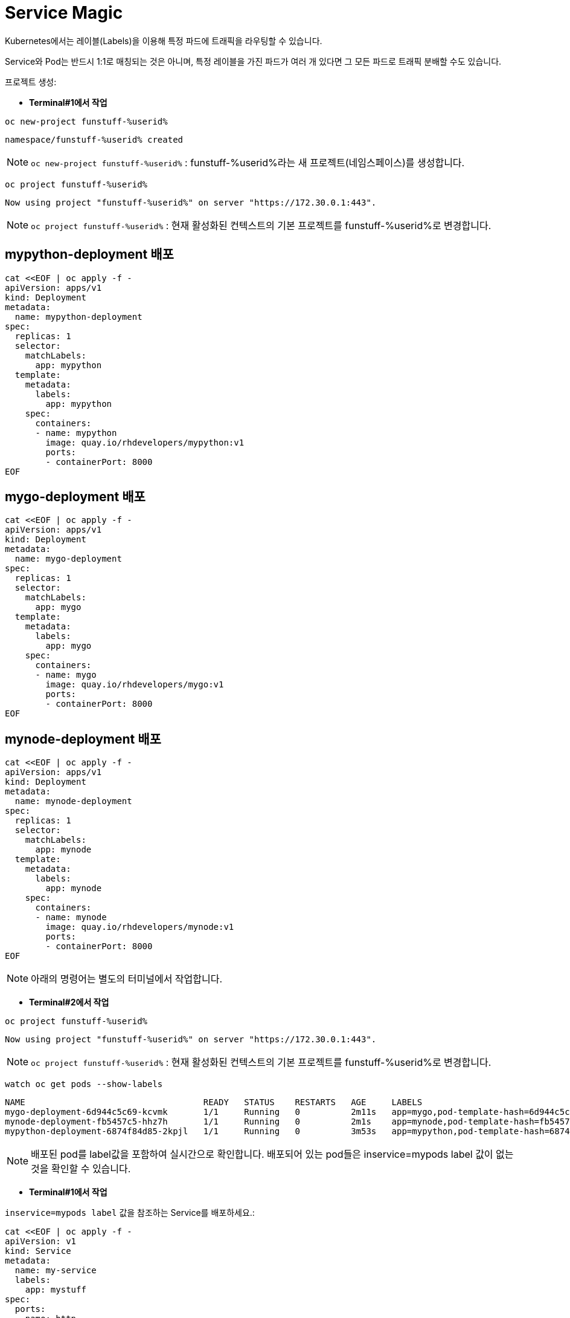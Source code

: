 = Service Magic

Kubernetes에서는 레이블(Labels)을 이용해 특정 파드에 트래픽을 라우팅할 수 있습니다.

Service와 Pod는 반드시 1:1로 매칭되는 것은 아니며, 특정 레이블을 가진 파드가 여러 개 있다면 그 모든 파드로 트래픽 분배할 수도 있습니다.

프로젝트 생성:

* *Terminal#1에서 작업*

[#kubectl-deploy-app]
[.console-input]
[source,bash,subs="+macros,+attributes"]
----
oc new-project funstuff-%userid%
----

[.console-output]
[source,bash,subs="+macros,+attributes"]
----
namespace/funstuff-%userid% created
----

NOTE: `oc new-project funstuff-%userid%` : funstuff-%userid%라는 새 프로젝트(네임스페이스)를 생성합니다.

[#kubectl-deploy-app]
[.console-input]
[source,bash,subs="+macros,+attributes"]
----
oc project funstuff-%userid%
----

[.console-output]
[source,bash,subs="+macros,+attributes"]
----
Now using project "funstuff-%userid%" on server "https://172.30.0.1:443".
----

NOTE: `oc project funstuff-%userid%` : 현재 활성화된 컨텍스트의 기본 프로젝트를 funstuff-%userid%로 변경합니다.



== mypython-deployment 배포

[#deploy-mypython]
[.console-input]
[source,bash,subs="+macros,+attributes"]
----
cat <<EOF | oc apply -f -
apiVersion: apps/v1
kind: Deployment
metadata:
  name: mypython-deployment
spec:
  replicas: 1
  selector:
    matchLabels:
      app: mypython
  template:
    metadata:
      labels:
        app: mypython
    spec:
      containers:
      - name: mypython
        image: quay.io/rhdevelopers/mypython:v1
        ports:
        - containerPort: 8000
EOF
----

== mygo-deployment 배포

[#deploy-mygo]
[.console-input]
[source,bash,subs="+macros,+attributes"]
----
cat <<EOF | oc apply -f -
apiVersion: apps/v1
kind: Deployment
metadata:
  name: mygo-deployment
spec:
  replicas: 1
  selector:
    matchLabels:
      app: mygo
  template:
    metadata:
      labels:
        app: mygo
    spec:
      containers:
      - name: mygo
        image: quay.io/rhdevelopers/mygo:v1
        ports:
        - containerPort: 8000
EOF
----

== mynode-deployment 배포

[#deploy-mynode]
[.console-input]
[source,bash,subs="+macros,+attributes"]
----
cat <<EOF | oc apply -f -
apiVersion: apps/v1
kind: Deployment
metadata:
  name: mynode-deployment
spec:
  replicas: 1
  selector:
    matchLabels:
      app: mynode
  template:
    metadata:
      labels:
        app: mynode
    spec:
      containers:
      - name: mynode
        image: quay.io/rhdevelopers/mynode:v1
        ports:
        - containerPort: 8000
EOF
----

NOTE: 아래의 명령어는 별도의 터미널에서 작업합니다.


* *Terminal#2에서 작업*

[#kubectl-deploy-app]
[.console-input]
[source,bash,subs="+macros,+attributes"]
----
oc project funstuff-%userid%
----

[.console-output]
[source,bash,subs="+macros,+attributes"]
----
Now using project "funstuff-%userid%" on server "https://172.30.0.1:443".
----

NOTE: `oc project funstuff-%userid%` : 현재 활성화된 컨텍스트의 기본 프로젝트를 funstuff-%userid%로 변경합니다.


[#labels-service-magic]
[.console-input]
[source, bash]
----
watch oc get pods --show-labels
----

[.console-output]
[source,bash]
----
NAME                                   READY   STATUS    RESTARTS   AGE     LABELS
mygo-deployment-6d944c5c69-kcvmk       1/1     Running   0          2m11s   app=mygo,pod-template-hash=6d944c5c69
mynode-deployment-fb5457c5-hhz7h       1/1     Running   0          2m1s    app=mynode,pod-template-hash=fb5457c5
mypython-deployment-6874f84d85-2kpjl   1/1     Running   0          3m53s   app=mypython,pod-template-hash=6874f84d85
----

NOTE: 배포된 pod를 label값을 포함하여 실시간으로 확인합니다. 배포되어 있는 pod들은 inservice=mypods label 값이 없는 것을 확인할 수 있습니다.


* *Terminal#1에서 작업*

`inservice=mypods label` 값을 참조하는 Service를 배포하세요.:

[#deploy-myservice]
[.console-input]
[source,bash,subs="+macros,+attributes"]
----
cat <<EOF | oc apply -f -
apiVersion: v1
kind: Service
metadata:
  name: my-service
  labels:
    app: mystuff
spec:
  ports:
  - name: http
    port: 8000
  selector:
    inservice: mypods
EOF
----

[#describe-myservice-service-magic]
[.console-input]
[source,bash,subs="+macros,+attributes"]
----
oc describe service my-service
----

NOTE: `my-service` Service의 정보를 확인합니다.


[#get-endpoints-myservice]
[.console-input]
[source,bash,subs="+macros,+attributes"]
----
oc get endpoints
----

[.console-output]
[source,bash]
----
NAME         ENDPOINTS   AGE
my-service   <none>      2m6s
----

[#get-endpoints1]
[.console-input]
[source,bash,subs="+macros,+attributes"]
----
oc get endpoints my-service -o json | jq '.subsets[].addresses[].ip'
----

[.console-output]
[source,bash]
----
jq: error (at <stdin>:18): Cannot iterate over null (null)
----
NOTE: 현재 Service가 선택할 수 있는 Pod가 없기 때문에 IP 조회가 실패합니다.


Service의 Cluster IP를 가져옵니다.

[.console-input]
[source,bash,subs="+macros,+attributes"]
----
IP=$(oc get service my-service -o jsonpath="{.spec.clusterIP}")
----


[.console-input]
[source,bash,subs="+macros,+attributes"]
----
PORT=$(oc get service my-service -o jsonpath="{.spec.ports[*].port}")
----


Poll the endpoint:

[#poll-endpoint]
[.console-input]
[source,bash,subs="+macros,+attributes"]
----
while true
do curl $IP:$PORT
sleep 0.8
done
----


[.console-output]
[source,bash]
----
curl: (7) Failed to connect to 35.224.233.213 port 8000: Connection refused
curl: (7) Failed to connect to 35.224.233.213 port 8000: Connection refused
----

NOTE: 현재 Service가 참조하는 label을 가진 Pod가 없기 때문에 curl은 실패합니다.

그럼 이제 Service가 Pod들을 바라볼 수 있도록 Pod에 label을 달아주도록 하겠습니다.

* *Terminal#3에서 작업*

[#kubectl-deploy-app]
[.console-input]
[source,bash,subs="+macros,+attributes"]
----
oc project funstuff-%userid%
----

[.console-output]
[source,bash,subs="+macros,+attributes"]
----
Now using project "funstuff-%userid%" on server "https://172.30.0.1:443".
----

NOTE: `oc project funstuff-%userid%` : 현재 활성화된 컨텍스트의 기본 프로젝트를 funstuff-%userid%로 변경합니다.

아래 명령어를 통해 현재 Service가 참조하고 있는 label(inservice=mypods)을 Python Pod(app=mypython)에 설정합니다.

[#label-mypython]
[.console-input]
[source,bash,subs="+macros,+attributes"]
----
oc label pod -l app=mypython inservice=mypods
----


* *Terminal#1에서 확인*

Poll the endpoint:

[#poll-endpoint]
[.console-input]
[source,bash,subs="+macros,+attributes"]
----
while true
do curl $IP:$PORT
sleep 0.8
done
----

[.console-output]
[source,bash]
----
curl: (7) Failed to connect to 35.224.233.213 port 8000: Connection refused
Python Hello on mypython-deployment-6874f84d85-2kpjl
Python Hello on mypython-deployment-6874f84d85-2kpjl
Python Hello on mypython-deployment-6874f84d85-2kpjl
----

NOTE: 현재 Service가 참조하는 label(inservice=mypods)을 가진 Python Pod(app=mypython)에서 응답하기 시작합니다.
NOTE: 응답까지 조금 시간이 걸릴 수 있습니다. 


이어서 다른 Pod에도 label을 추가해봅니다.

* *Terminal#3에서 작업*

[#label-mynode]
[.console-input]
[source,bash,subs="+macros,+attributes"]
----
oc label pod -l app=mynode inservice=mypods
----

NOTE: 현재 Service가 참조하는 label(inservice=mypods)을 Nodejs Pod(app=mynode)에도 설정합니다.

* *Terminal#1에서 확인*

Poll the endpoint:

[#poll-endpoint]
[.console-input]
[source,bash,subs="+macros,+attributes"]
----
while true
do curl $IP:$PORT
sleep 0.8
done
----

[.console-output]
[source,bash]
----
Python Hello on mypython-deployment-6874f84d85-2kpjl
Python Hello on mypython-deployment-6874f84d85-2kpjl
Node Hello on mynode-deployment-fb5457c5-hhz7h 0
Node Hello on mynode-deployment-fb5457c5-hhz7h 1
Python Hello on mypython-deployment-6874f84d85-2kpjl
Python Hello on mypython-deployment-6874f84d85-2kpjl
Python Hello on mypython-deployment-6874f84d85-2kpjl
----

NOTE: 현재 Service가 참조하는 label(inservice=mypods)을 가지게 된 Nodejs Pod(app=mynode)에서도 응답하기 시작합합니다.



* *Terminal#3에서 작업*

[#label-mygo]
[.console-input]
[source,bash,subs="+macros,+attributes"]
----
oc label pod -l app=mygo inservice=mypods
----

NOTE: 현재 Service가 참조하는 label(inservice=mypods)을 Golang Pod(app=mygo)에 설정합니다.


* *Terminal#1에서 확인*

Poll the endpoint:

[#poll-endpoint]
[.console-input]
[source,bash,subs="+macros,+attributes"]
----
while true
do curl $IP:$PORT
sleep 0.8
done
----

[.console-output]
[source,bash]
----
Node Hello on mynode-deployment-fb5457c5-hhz7h 59
Node Hello on mynode-deployment-fb5457c5-hhz7h 60
Go Hello on mygo-deployment-6d944c5c69-kcvmk
Python Hello on mypython-deployment-6874f84d85-2kpjl
Python Hello on mypython-deployment-6874f84d85-2kpjl
----

NOTE: 현재 Service가 참조하는 label(inservice=mypods)을 가지게 된 Golang Pod(app=mygo)에서도 응답합니다.

각각 다른 언어로 작성된 애플리케이션 파드들이 동일한 endpoint(Service IP)를 통해 같이 응답하고 있음을 확인할 수 있습니다.

* *Terminal#3에서 확인*

[#get-endpoints2]
[.console-input]
[source,bash,subs="+macros,+attributes"]
----
oc get endpoints my-service -o json | jq '.subsets[].addresses[].ip'
----

[.console-output]
[source,bash]
----
"10.130.2.43"
"10.130.2.44"
"10.130.2.45"
----

NOTE: 위 명령어를 통해 Service가 트래픽을 전달하고 있는 pod 3개의 IP가 모두 확인됩니다.


파드들의 IP를 다시 확인하세요.

[#pod-ips]
[.console-input]
[source,bash,subs="+macros,+attributes"]
----
oc get pods -o wide
----


Service에 연결된 Pod 중 `mypython` Pod를 제거합니다.

[#remove-label]
[.console-input]
[source,bash,subs="+macros,+attributes"]
----
oc label pod -l app=mypython inservice-
----

[#get-endpoints3]
[.console-input]
[source,bash,subs="+macros,+attributes"]
----
oc get endpoints my-service -o json | jq '.subsets[].addresses[].ip'
----

[.console-output]
[source,bash]
----
"10.130.2.44"
"10.130.2.45"
----

NOTE: Label이 제거된 Pod의 IP를 제외한 pods IP만 조회됩니다.


== Clean Up

실습을 완료하였으면 프로젝트를 삭제합니다. 
(프로젝트를 통째로 삭제하는 경우 약간 시간이 걸릴 수 있습니다.)

[#clean-up]
[.console-input]
[source,bash,subs="+macros,+attributes"]
----
oc delete project funstuff-%userid%
----
